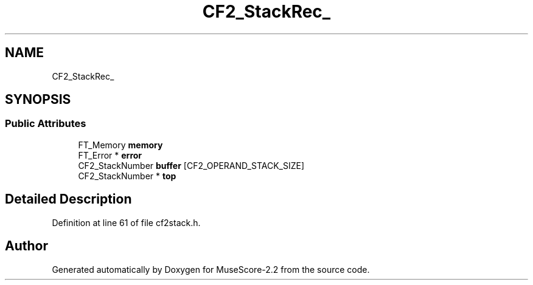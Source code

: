 .TH "CF2_StackRec_" 3 "Mon Jun 5 2017" "MuseScore-2.2" \" -*- nroff -*-
.ad l
.nh
.SH NAME
CF2_StackRec_
.SH SYNOPSIS
.br
.PP
.SS "Public Attributes"

.in +1c
.ti -1c
.RI "FT_Memory \fBmemory\fP"
.br
.ti -1c
.RI "FT_Error * \fBerror\fP"
.br
.ti -1c
.RI "CF2_StackNumber \fBbuffer\fP [CF2_OPERAND_STACK_SIZE]"
.br
.ti -1c
.RI "CF2_StackNumber * \fBtop\fP"
.br
.in -1c
.SH "Detailed Description"
.PP 
Definition at line 61 of file cf2stack\&.h\&.

.SH "Author"
.PP 
Generated automatically by Doxygen for MuseScore-2\&.2 from the source code\&.
